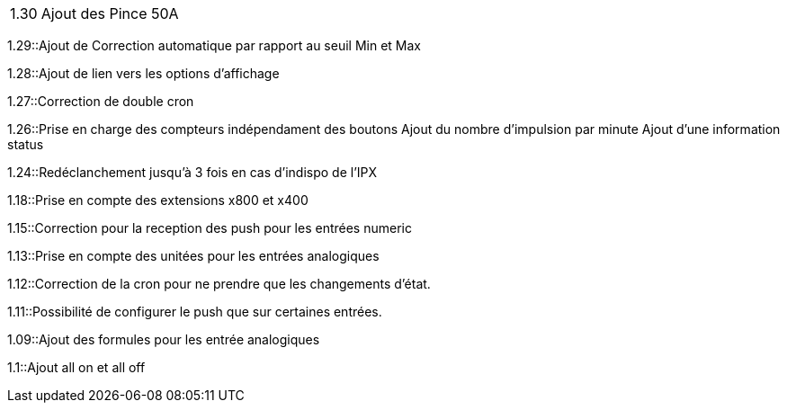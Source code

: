 [horizontal]
1.30:: Ajout des Pince 50A  

1.29::Ajout de Correction automatique par rapport au seuil Min et Max

1.28::Ajout de lien vers les options d'affichage

1.27::Correction de double cron

1.26::Prise en charge des compteurs indépendament des boutons
Ajout du nombre d'impulsion par minute
Ajout d'une information status

1.24::Redéclanchement jusqu'à 3 fois en cas d'indispo de l'IPX

1.18::Prise en compte des extensions x800 et x400

1.15::Correction pour la reception des push pour les entrées numeric

1.13::Prise en compte des unitées pour les entrées analogiques

1.12::Correction de la cron pour ne prendre que les changements d'état.

1.11::Possibilité de configurer le push que sur certaines entrées.

1.09::Ajout des formules pour les entrée analogiques

1.1::Ajout all on et all off

